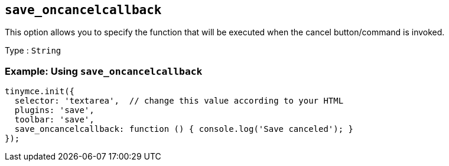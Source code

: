 == `+save_oncancelcallback+`

This option allows you to specify the function that will be executed when the cancel button/command is invoked.

Type : `+String+`

=== Example: Using `+save_oncancelcallback+`

[source,js]
----
tinymce.init({
  selector: 'textarea',  // change this value according to your HTML
  plugins: 'save',
  toolbar: 'save',
  save_oncancelcallback: function () { console.log('Save canceled'); }
});
----
